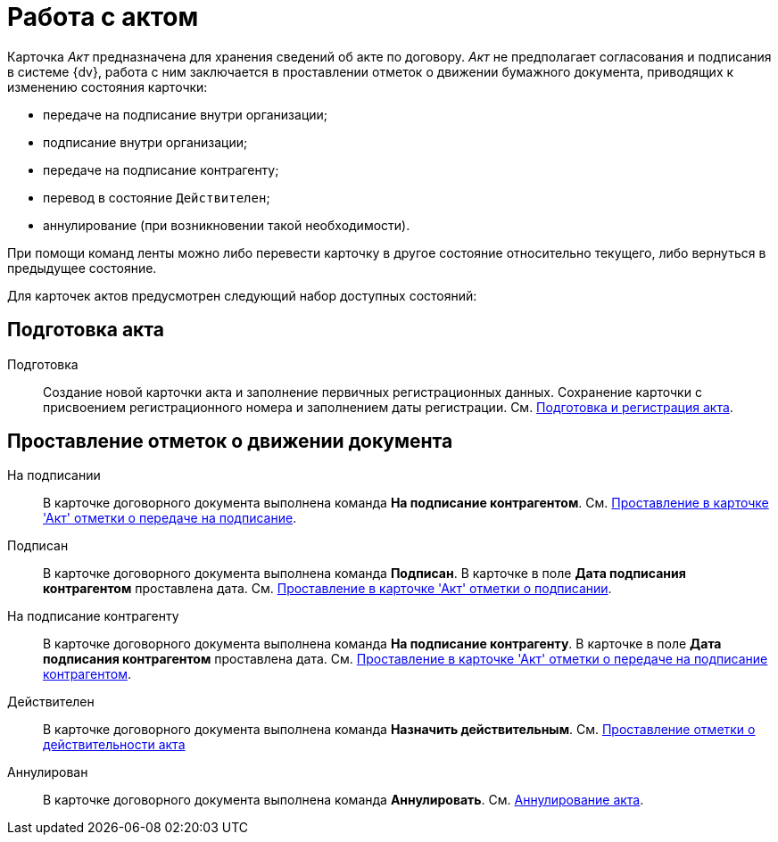 = Работа с актом

Карточка _Акт_ предназначена для хранения сведений об акте по договору. _Акт_ не предполагает согласования и подписания в системе {dv}, работа с ним заключается в проставлении отметок о движении бумажного документа, приводящих к изменению состояния карточки:

* передаче на подписание внутри организации;
* подписание внутри организации;
* передаче на подписание контрагенту;
* перевод в состояние `Действителен`;
* аннулирование (при возникновении такой необходимости).

При помощи команд ленты можно либо перевести карточку в другое состояние относительно текущего, либо вернуться в предыдущее состояние.

Для карточек актов предусмотрен следующий набор доступных состояний:

== Подготовка акта

Подготовка::
  Создание новой карточки акта и заполнение первичных регистрационных данных. Сохранение карточки с присвоением регистрационного номера и заполнением даты регистрации. См. xref:task_Act_RegData_insert.adoc[Подготовка и регистрация акта].

== Проставление отметок о движении документа

На подписании::
  В карточке договорного документа выполнена команда *На подписание контрагентом*. См. xref:task_Act_Transfer_to_Sign.adoc[Проставление в карточке 'Акт' отметки о передаче на подписание].
Подписан::
  В карточке договорного документа выполнена команда *Подписан*. В карточке в поле *Дата подписания контрагентом* проставлена дата. См. xref:task_Act_Mark_Signing.adoc[Проставление в карточке 'Акт' отметки о подписании].
На подписание контрагенту::
  В карточке договорного документа выполнена команда *На подписание контрагенту*. В карточке в поле *Дата подписания контрагентом* проставлена дата. См. xref:task_Act_Transfer_to_Sign_Counterparty.adoc[Проставление в карточке 'Акт' отметки о передаче на подписание контрагентом].
Действителен::
  В карточке договорного документа выполнена команда *Назначить действительным*. См. xref:task_Act_Mark_on_Validity.adoc[Проставление отметки о действительности акта]
Аннулирован::
  В карточке договорного документа выполнена команда *Аннулировать*. См. xref:task_Act_Cancel.adoc[Аннулирование акта].


